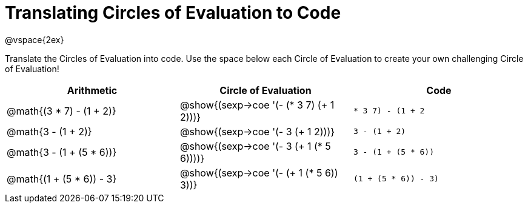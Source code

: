 = Translating Circles of Evaluation to Code

@vspace{2ex}

Translate the Circles of Evaluation into code. Use the space below each Circle of Evaluation to create your own challenging Circle of Evaluation!

[cols="^1a,^1a,^1a",options="header"]
|===
| Arithmetic								
| Circle of Evaluation		
| Code

| @math{(3 * 7) - (1 + 2)}					
| @show{(sexp->coe '(- (* 3 7) (+ 1 2)))}
| `((* 3 7) - (1 + 2))`

| @math{3 - (1 + 2)}
| @show{(sexp->coe '(- 3 (+ 1 2)))}
| `3 - (1 + 2)`

| @math{3 - (1 + (5 * 6))}
| @show{(sexp->coe '(- 3 (+ 1 (* 5 6))))}
| `3 - (1 + (5 * 6))`

| @math{(1 + (5 * 6)) - 3}
| @show{(sexp->coe '(- (+ 1 (* 5 6)) 3))}
| `(1 + (5 * 6)) - 3)`

|===

